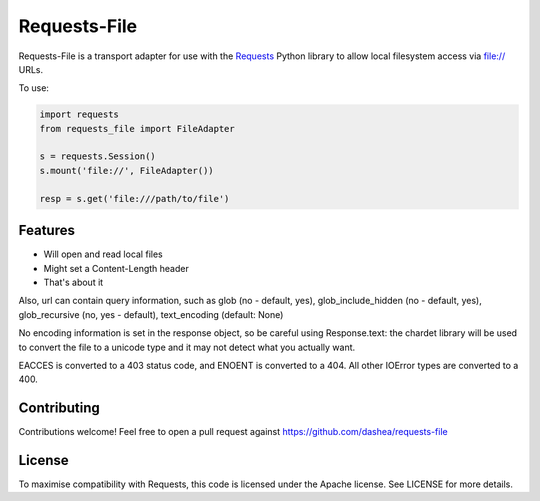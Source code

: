 Requests-File
=============

Requests-File is a transport adapter for use with the `Requests`_ Python
library to allow local filesystem access via file:\/\/ URLs.

To use:

.. code-block:: python

    import requests
    from requests_file import FileAdapter

    s = requests.Session()
    s.mount('file://', FileAdapter())

    resp = s.get('file:///path/to/file')

Features
--------

- Will open and read local files
- Might set a Content-Length header
- That's about it

Also, url can contain query information, such as glob (no - default, yes), glob_include_hidden (no - default, yes), glob_recursive (no, yes - default), text_encoding (default: None)

No encoding information is set in the response object, so be careful using
Response.text: the chardet library will be used to convert the file to a
unicode type and it may not detect what you actually want.

EACCES is converted to a 403 status code, and ENOENT is converted to a
404. All other IOError types are converted to a 400.

Contributing
------------

Contributions welcome! Feel free to open a pull request against
https://github.com/dashea/requests-file

License
-------

To maximise compatibility with Requests, this code is licensed under the Apache
license. See LICENSE for more details.

.. _`Requests`: https://github.com/kennethreitz/requests
